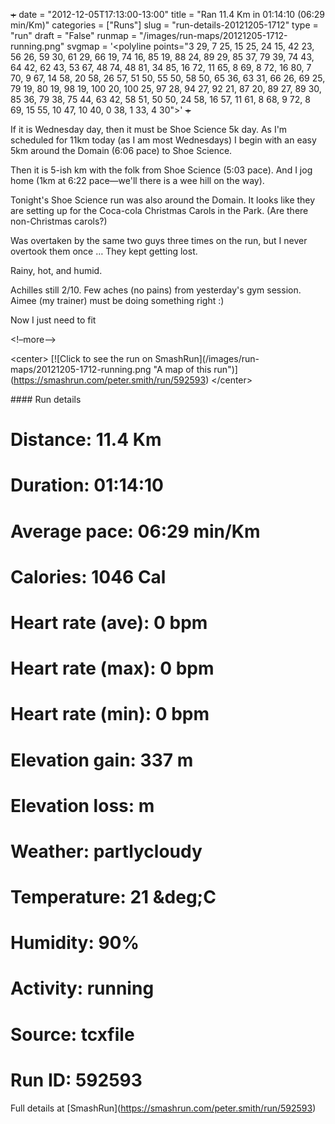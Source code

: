 +++
date = "2012-12-05T17:13:00-13:00"
title = "Ran 11.4 Km in 01:14:10 (06:29 min/Km)"
categories = ["Runs"]
slug = "run-details-20121205-1712"
type = "run"
draft = "False"
runmap = "/images/run-maps/20121205-1712-running.png"
svgmap = '<polyline points="3 29, 7 25, 15 25, 24 15, 42 23, 56 26, 59 30, 61 29, 66 19, 74 16, 85 19, 88 24, 89 29, 85 37, 79 39, 74 43, 64 42, 62 43, 53 67, 48 74, 48 81, 34 85, 16 72, 11 65, 8 69, 8 72, 16 80, 7 70, 9 67, 14 58, 20 58, 26 57, 51 50, 55 50, 58 50, 65 36, 63 31, 66 26, 69 25, 79 19, 80 19, 98 19, 100 20, 100 25, 97 28, 94 27, 92 21, 87 20, 89 27, 89 30, 85 36, 79 38, 75 44, 63 42, 58 51, 50 50, 24 58, 16 57, 11 61, 8 68, 9 72, 8 69, 15 55, 10 47, 10 40, 0 38, 1 33, 4 30">'
+++

If it is Wednesday day, then it must be Shoe Science 5k day. As I'm scheduled for 11km today (as I am most Wednesdays) I begin with an easy 5km around the Domain (6:06 pace) to Shoe Science. 

Then it is 5-ish km with the folk from Shoe Science (5:03 pace). And I jog home (1km at 6:22 pace---we'll there is a wee hill on the way). 

Tonight's Shoe Science run was also around the Domain. It looks like they are setting up for the Coca-cola Christmas Carols in the Park. (Are there non-Christmas carols?)  

Was overtaken by the same two guys three times on the run, but I never overtook them once ... They kept getting lost. 

Rainy, hot, and humid. 

Achilles still 2/10. Few aches (no pains) from yesterday's gym session. Aimee (my trainer) must be doing something right :)

Now I just need to fit

<!--more-->

<center>
[![Click to see the run on SmashRun](/images/run-maps/20121205-1712-running.png "A map of this run")](https://smashrun.com/peter.smith/run/592593)
</center>

#### Run details

* Distance: 11.4 Km
* Duration: 01:14:10
* Average pace: 06:29 min/Km
* Calories: 1046 Cal
* Heart rate (ave): 0 bpm
* Heart rate (max): 0 bpm
* Heart rate (min): 0 bpm
* Elevation gain: 337 m
* Elevation loss:  m
* Weather: partlycloudy
* Temperature: 21 &deg;C
* Humidity: 90%
* Activity: running
* Source: tcxfile
* Run ID: 592593

Full details at [SmashRun](https://smashrun.com/peter.smith/run/592593)